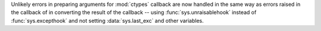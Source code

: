 Unlikely errors in preparing arguments for :mod:`ctypes` callback are now
handled in the same way as errors raised in the callback of in converting
the result of the callback -- using :func:`sys.unraisablehook` instead of
:func:`sys.excepthook` and not setting :data:`sys.last_exc` and other
variables.
